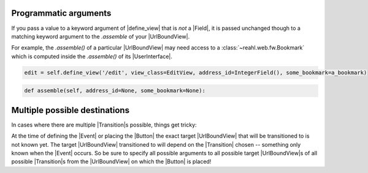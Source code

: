 Programmatic arguments
----------------------

If you pass a value to a keyword argument of |define_view| that is *not* a |Field|,
it is passed unchanged though to a matching keyword argument to the `.assemble` 
of your |UrlBoundView|.

For example, the `.assemble()` of a particular |UrlBoundView| may need
access to a :class:`~reahl.web.fw.Bookmark` which is computed inside
the `.assemble()` of its |UserInterface|.

.. code::

   edit = self.define_view('/edit', view_class=EditView, address_id=IntegerField(), some_bookmark=a_bookmark)


.. code::

   def assemble(self, address_id=None, some_bookmark=None):

           
Multiple possible destinations
------------------------------

In cases where there are multiple |Transition|\ s possible, things get
tricky:

At the time of defining the |Event| or placing the |Button| the exact
target |UrlBoundView| that will be transitioned to is not known yet. The
target |UrlBoundView| transitioned to will depend on the |Transition|
chosen -- something only known when the |Event| occurs. So be sure to
specify all possible arguments to all possible target  |UrlBoundView|\s  of all
possible |Transition|\ s from the |UrlBoundView| on which the |Button| is placed!
